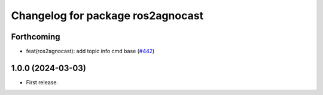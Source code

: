 ^^^^^^^^^^^^^^^^^^^^^^^^^^^^^^^^^^^^^^
Changelog for package ros2agnocast
^^^^^^^^^^^^^^^^^^^^^^^^^^^^^^^^^^^^^^

Forthcoming
-----------
* feat(ros2agnocast): add topic info cmd base (`#442 <https://github.com/tier4/agnocast/issues/442>`_)

1.0.0 (2024-03-03)
------------------
* First release.
